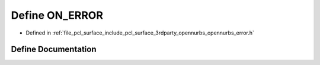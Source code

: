 .. _exhale_define_opennurbs__error_8h_1af0a1a145d1eca936aad3c8a9ce43e025:

Define ON_ERROR
===============

- Defined in :ref:`file_pcl_surface_include_pcl_surface_3rdparty_opennurbs_opennurbs_error.h`


Define Documentation
--------------------


.. doxygendefine:: ON_ERROR
